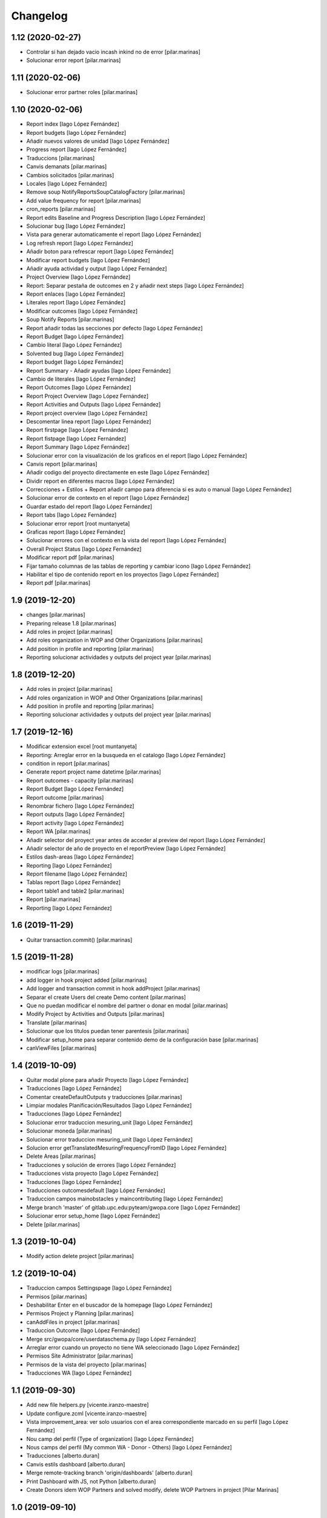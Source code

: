 Changelog
=========


1.12 (2020-02-27)
-----------------

* Controlar si han dejado vacio incash inkind no de error [pilar.marinas]
* Solucionar error report [pilar.marinas]

1.11 (2020-02-06)
-----------------

* Solucionar error partner roles [pilar.marinas]

1.10 (2020-02-06)
-----------------

* Report index [Iago López Fernández]
* Report budgets [Iago López Fernández]
* Añadir nuevos valores de unidad [Iago López Fernández]
* Progress report [Iago López Fernández]
* Traduccions [pilar.marinas]
* Canvis demanats [pilar.marinas]
* Cambios solicitados [pilar.marinas]
* Locales [Iago López Fernández]
* Remove soup NotifyReportsSoupCatalogFactory [pilar.marinas]
* Add value frequency for report [pilar.marinas]
* cron_reports [pilar.marinas]
* Report edits Baseline and Progress Description [Iago López Fernández]
* Solucionar bug [Iago López Fernández]
* Vista para generar automaticamente el report [Iago López Fernández]
* Log refresh report [Iago López Fernández]
* Añadir boton para refrescar report [Iago López Fernández]
* Modificar report budgets [Iago López Fernández]
* Añadir ayuda actividad y output [Iago López Fernández]
* Project Overview [Iago López Fernández]
* Report: Separar pestaña de outcomes en 2 y añadir next steps [Iago López Fernández]
* Report enlaces [Iago López Fernández]
* Literales report [Iago López Fernández]
* Modificar outcomes [Iago López Fernández]
* Soup Notify Reports [pilar.marinas]
* Report añadir todas las secciones por defecto [Iago López Fernández]
* Report Budget [Iago López Fernández]
* Cambio literal [Iago López Fernández]
* Solvented bug [Iago López Fernández]
* Report budget [Iago López Fernández]
* Report Summary - Añadir ayudas [Iago López Fernández]
* Cambio de literales [Iago López Fernández]
* Report Outcomes [Iago López Fernández]
* Report Project Overview [Iago López Fernández]
* Report Activities and Outputs [Iago López Fernández]
* Report project overview [Iago López Fernández]
* Descomentar linea report [Iago López Fernández]
* Report firstpage [Iago López Fernández]
* Report fistpage [Iago López Fernández]
* Report Summary [Iago López Fernández]
* Solucionar error con la visualización de los graficos en el report [Iago López Fernández]
* Canvis report [pilar.marinas]
* Añadir codigo del proyecto directamente en este [Iago López Fernández]
* Dividir report en diferentes macros [Iago López Fernández]
* Correcciones + Estilos + Report añadir campo para diferencia si es auto o manual [Iago López Fernández]
* Solucionar error de contexto en el report [Iago López Fernández]
* Guardar estado del report [Iago López Fernández]
* Report tabs [Iago López Fernández]
* Solucionar error report [root muntanyeta]
* Graficas report [Iago López Fernández]
* Solucionar errores con el contexto en la vista del report [Iago López Fernández]
* Overall Project Status [Iago López Fernández]
* Modificar report pdf [pilar.marinas]
* Fijar tamaño columnas de las tablas de reporting y cambiar icono [Iago López Fernández]
* Habilitar el tipo de contenido report en los proyectos [Iago López Fernández]
* Report pdf [pilar.marinas]

1.9 (2019-12-20)
----------------

* changes [pilar.marinas]
* Preparing release 1.8 [pilar.marinas]
* Add roles in project [pilar.marinas]
* Add roles organization in WOP and Other Organizations [pilar.marinas]
* Add position in profile and reporting [pilar.marinas]
* Reporting solucionar actividades y outputs del project year [pilar.marinas]

1.8 (2019-12-20)
----------------

* Add roles in project [pilar.marinas]
* Add roles organization in WOP and Other Organizations [pilar.marinas]
* Add position in profile and reporting [pilar.marinas]
* Reporting solucionar actividades y outputs del project year [pilar.marinas]

1.7 (2019-12-16)
----------------

* Modificar extension excel [root muntanyeta]
* Reporting: Arreglar error en la busqueda en el catalogo [Iago López Fernández]
* condition in report [pilar.marinas]
* Generate report project name datetime [pilar.marinas]
* Report outcomes - capacity [pilar.marinas]
* Report Budget [Iago López Fernández]
* Report outcome [pilar.marinas]
* Renombrar fichero [Iago López Fernández]
* Report outputs [Iago López Fernández]
* Report activity [Iago López Fernández]
* Report WA [pilar.marinas]
* Añadir selector del proyect year antes de acceder al preview del report [Iago López Fernández]
* Añadir selector de año de proyecto en el reportPreview [Iago López Fernández]
* Estilos dash-areas [Iago López Fernández]
* Reporting [Iago López Fernández]
* Report filename [Iago López Fernández]
* Tablas report [Iago López Fernández]
* Report table1 and table2 [pilar.marinas]
* Report [pilar.marinas]
* Reporting [Iago López Fernández]

1.6 (2019-11-29)
----------------

* Quitar transaction.commit() [pilar.marinas]

1.5 (2019-11-28)
----------------

* modificar logs [pilar.marinas]
* add logger in hook project added [pilar.marinas]
* Add logger and transaction commit in hook addProject [pilar.marinas]
* Separar el create Users del create Demo content [pilar.marinas]
* Que no puedan modificar el nombre del partner o donar en modal [pilar.marinas]
* Modify Project by Activities and Outputs [pilar.marinas]
* Translate [pilar.marinas]
* Solucionar que los titulos puedan tener parentesis [pilar.marinas]
* Modificar setup_home para separar contenido demo de la configuración base [pilar.marinas]
* canViewFiles [pilar.marinas]

1.4 (2019-10-09)
----------------

* Quitar modal plone para añadir Proyecto [Iago López Fernández]
* Traducciones [Iago López Fernández]
* Comentar createDefaultOutputs y traducciones [pilar.marinas]
* Limpiar modales Planificación/Resultados [Iago López Fernández]
* Traducciones [Iago López Fernández]
* Solucionar error traduccion mesuring_unit [Iago López Fernández]
* Solucionar moneda [pilar.marinas]
* Solucionar error traduccion mesuring_unit [Iago López Fernández]
* Solucion error getTranslatedMesuringFrequencyFromID [Iago López Fernández]
* Delete Areas [pilar.marinas]
* Traducciones y solución de errores [Iago López Fernández]
* Traducciones vista proyecto [Iago López Fernández]
* Traducciones [Iago López Fernández]
* Traducciones outcomesdefault [Iago López Fernández]
* Traduccion campos mainobstacles y maincontributing [Iago López Fernández]
* Merge branch 'master' of gitlab.upc.edu:pyteam/gwopa.core [Iago López Fernández]
* Solucionar error setup_home [Iago López Fernández]
* Delete [pilar.marinas]

1.3 (2019-10-04)
----------------

* Modify action delete project [pilar.marinas]

1.2 (2019-10-04)
----------------

* Traduccion campos Settingspage [Iago López Fernández]
* Permisos [pilar.marinas]
* Deshabilitar Enter en el buscador de la homepage [Iago López Fernández]
* Permisos Project y Planning [pilar.marinas]
* canAddFiles in project [pilar.marinas]
* Traduccion Outcome [Iago López Fernández]
* Merge src/gwopa/core/userdataschema.py [Iago López Fernández]
* Arreglar error cuando un proyecto no tiene WA seleccionado [Iago López Fernández]
* Permisos Site Administrator [pilar.marinas]
* Permisos de la vista del proyecto [pilar.marinas]
* Traducciones WA [Iago López Fernández]

1.1 (2019-09-30)
----------------

* Add new file helpers.py [vicente.iranzo-maestre]
* Update configure.zcml [vicente.iranzo-maestre]
* Vista improvement_area: ver solo usuarios con el area correspondiente marcado en su perfil [Iago López Fernández]
* Nou camp del perfil (Type of organization) [Iago López Fernández]
* Nous camps del perfil (My common WA - Donor - Others) [Iago López Fernández]
* Traducciones [alberto.duran]
* Canvis estils dashboard [alberto.duran]
* Merge remote-tracking branch 'origin/dashboards' [alberto.duran]
* Print Dashboard with JS, not Python [alberto.duran]
* Create Donors idem WOP Partners and solved modify, delete WOP Partners in project [Pilar Marinas]

1.0 (2019-09-10)
----------------

- Initial release.
  []
